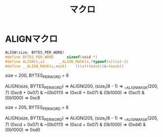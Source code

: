 #+TITLE: マクロ

* ALIGNマクロ
#+BEGIN_SRC c
ALIGN(size, BYTES_PER_WORD)
#define	BYTES_PER_WORD		sizeof(void *)
#define ALIGN(x,a)		__ALIGN_MASK(x,(typeof(x))(a)-1)
#define __ALIGN_MASK(x,mask)	(((x)+(mask))&~(mask))
#+END_SRC

size = 200, BYTES_PER_WORD = 8

ALIGN(size, BYTES_PER_WORD)
=>
ALIGN(200, (size_t)8 - 1)
=>
__ALIGN_MASK(200, 7)
(0xc8 + 0x07) & ~(0b0111)
=>
(0xc8 + 0x07) & (0b1000)
=>
(0xcf) & (0b1000)
=>
0xc8


size = 205, BYTES_PER_WORD = 8

ALIGN(size, BYTES_PER_WORD)
=>
ALIGN(205, (size_t)8 - 1)
=>
__ALIGN_MASK(205, 7)
(0xcd + 0x07) & ~(0b0111)
=>
(0xcd + 0x07) & (0b1000)
=>
(0xd4) & (0b1000)
=>
0xd0

